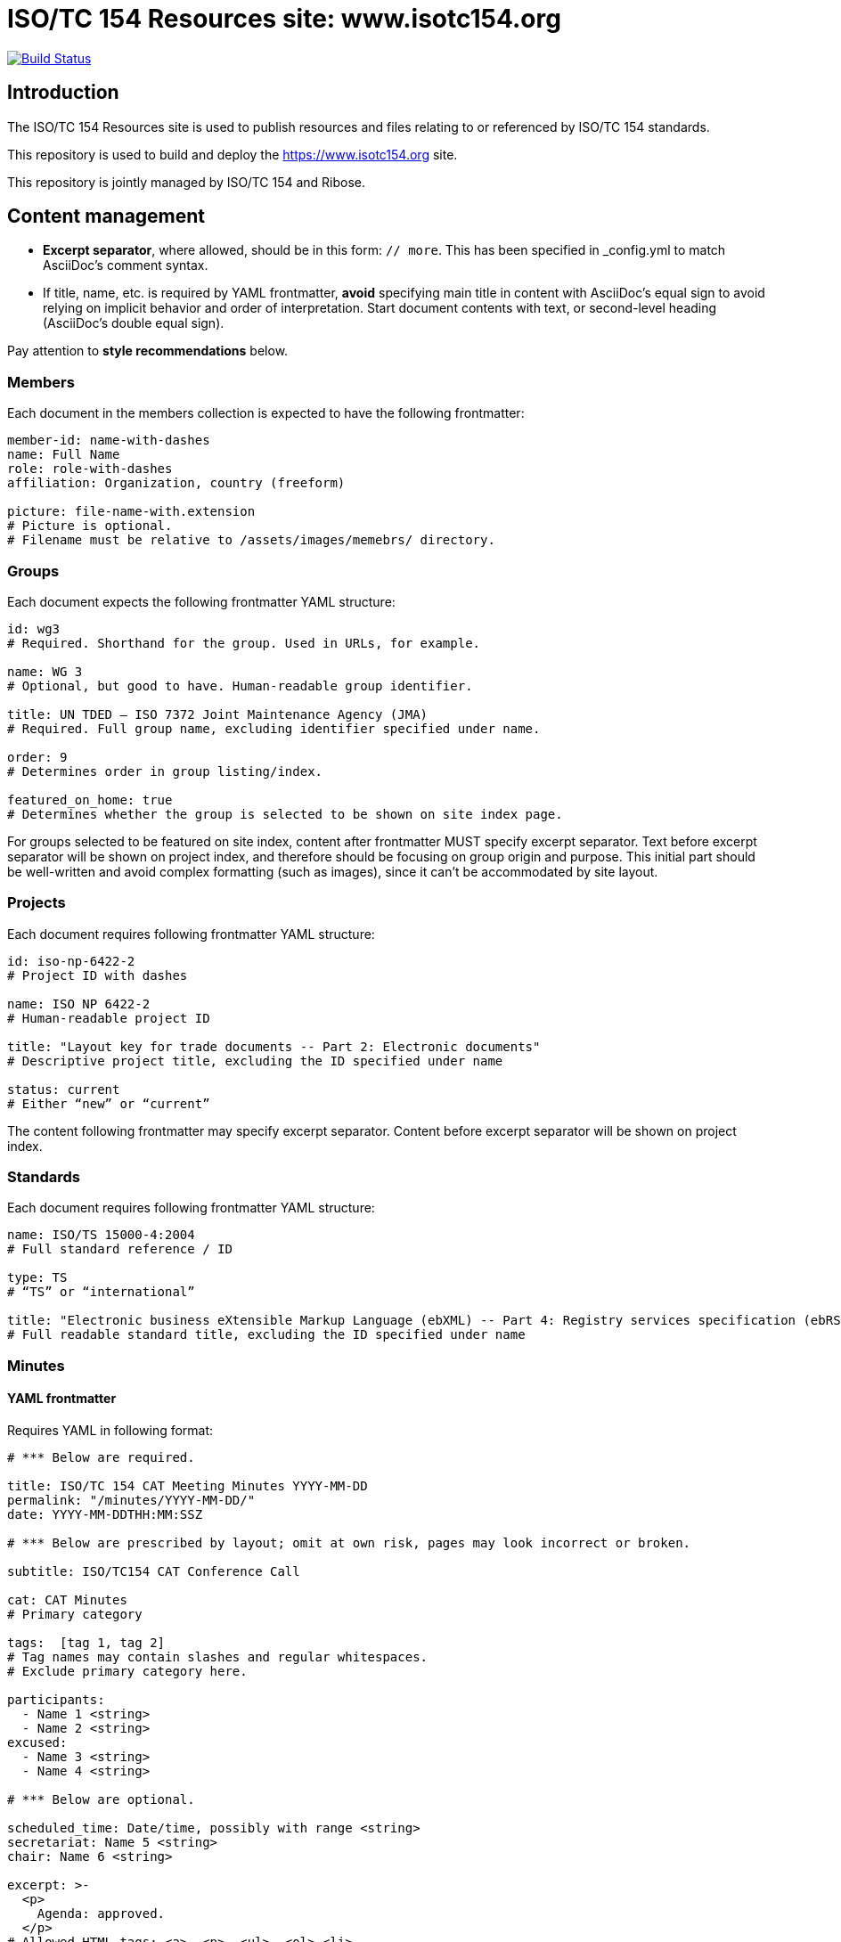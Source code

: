 = ISO/TC 154 Resources site: www.isotc154.org

image:https://travis-ci.com/iso-tc154/www.isotc154.org.svg?branch=master[
	Build Status, link="https://travis-ci.com/iso-tc154/www.isotc154.org"]

== Introduction

The ISO/TC 154 Resources site is used to publish resources and files
relating to or referenced by ISO/TC 154 standards.

This repository is used to build and deploy the
https://www.isotc154.org site.

This repository is jointly managed by ISO/TC 154 and Ribose.


== Content management

* **Excerpt separator**, where allowed, should be in this form: `// more`.
  This has been specified in _config.yml to match AsciiDoc’s comment syntax.
* If title, name, etc. is required by YAML frontmatter,
  **avoid** specifying main title in content with AsciiDoc’s equal sign
  to avoid relying on implicit behavior and order of interpretation.
  Start document contents with text, or second-level heading (AsciiDoc’s double equal sign).

Pay attention to **style recommendations** below.

=== Members

Each document in the members collection is expected to have the following
frontmatter:

[source,yaml]
--
member-id: name-with-dashes
name: Full Name
role: role-with-dashes
affiliation: Organization, country (freeform)

picture: file-name-with.extension
# Picture is optional.
# Filename must be relative to /assets/images/memebrs/ directory.
--

=== Groups

Each document expects the following frontmatter YAML structure:

[source,yaml]
--
id: wg3
# Required. Shorthand for the group. Used in URLs, for example.

name: WG 3
# Optional, but good to have. Human-readable group identifier.

title: UN TDED — ISO 7372 Joint Maintenance Agency (JMA)
# Required. Full group name, excluding identifier specified under name.

order: 9
# Determines order in group listing/index.

featured_on_home: true
# Determines whether the group is selected to be shown on site index page.
--

For groups selected to be featured on site index,
content after frontmatter MUST specify excerpt separator.
Text before excerpt separator will be shown on project index,
and therefore should be focusing on group origin and purpose.
This initial part should be well-written and avoid complex formatting
(such as images), since it can’t be accommodated by site layout.

=== Projects

Each document requires following frontmatter YAML structure:

[source,yaml]
--
id: iso-np-6422-2
# Project ID with dashes

name: ISO NP 6422-2
# Human-readable project ID

title: "Layout key for trade documents -- Part 2: Electronic documents"
# Descriptive project title, excluding the ID specified under name

status: current
# Either “new” or “current”
--

The content following frontmatter may specify excerpt separator.
Content before excerpt separator will be shown on project index.

=== Standards

Each document requires following frontmatter YAML structure:

[source,yaml]
--
name: ISO/TS 15000-4:2004
# Full standard reference / ID

type: TS
# “TS” or “international”

title: "Electronic business eXtensible Markup Language (ebXML) -- Part 4: Registry services specification (ebRS)"
# Full readable standard title, excluding the ID specified under name
--

=== Minutes

==== YAML frontmatter

Requires YAML in following format:

[source,yaml]
--
# *** Below are required.

title: ISO/TC 154 CAT Meeting Minutes YYYY-MM-DD
permalink: "/minutes/YYYY-MM-DD/"
date: YYYY-MM-DDTHH:MM:SSZ

# *** Below are prescribed by layout; omit at own risk, pages may look incorrect or broken.

subtitle: ISO/TC154 CAT Conference Call

cat: CAT Minutes
# Primary category

tags:  [tag 1, tag 2]
# Tag names may contain slashes and regular whitespaces.
# Exclude primary category here.

participants:
  - Name 1 <string>
  - Name 2 <string>
excused:
  - Name 3 <string>
  - Name 4 <string>

# *** Below are optional.

scheduled_time: Date/time, possibly with range <string>
secretariat: Name 5 <string>
chair: Name 6 <string>

excerpt: >-
  <p>
    Agenda: approved.
  </p>
# Allowed HTML tags: <a>, <p>, <ul>, <ol> <li>.
--

Following YAML expected agenda notes, beginning with second-level heading
(AsciiDoc’s double equal sign).

==== Action point summary

Apply `.action-points` class to ongoing action point summary tables.

Example markup:

[source,asciidoc]
--
// …

== Ongoing action point summary

[.action-points]
|===
|No| Action points| Owner| Deadline

|20
|WG convenors send the draft of WG meeting agenda to secretary and then upload to the WG website seperatly.
|@ISO7372MA Sue
|2018/10/07

// other table rows…
--

=== News and articles (aka posts)

A document in posts collection is expected to contain regular Jekyll post frontmatter
(date, title); **no** permalink.

Posts may also specify “see also” items in frontmatter:

[source,yaml]
====
see_also:
- link: https://www.iso.org/news/ref2379.html
  title: ISO press release
====

Posts should specify sensible excerpts. Separate excerpt with excerpt separator;
ensure content before the separator does not contain special formatting.
Excerpts are shown in certain cases, e.g. on post index for latest featured post.


== Style recommendations

=== Awkward linebreaks

When specifying titles and similar strings,
reduce the potential for awkward linebreaks in end site layout
by using non-breaking space `+&nbsp;+` instead of normal whitespace.

Linebreaks are considered “awkward” where newline happen after
e.g. hanging prepositions, particles and articles.
Example of awkward linebreak in group name, how it would look on a rendered page
if viewport is too narrow to fit the name in one line:

  JWG 1 (with
  UN/ECE)

The way to solve that is to give hints to the browser as to where the line
shouldn’t be broken if possible:

[source,yaml]
--
---
id: jwg1
name: JWG&nbsp;1 (with&nbsp;UN/ECE)
---
--

With that solution, browser will break the line in a way that is less disruptive
to the reader:

  JWG 1
  (with UN/ECE)

(Where these values appear in page’s meta title,
HTML entities such as `+&nbsp;+` are stripped.)


== Building the site

////
# initializes/fetches the submodules (not used here)
# make update-init update-modules
////

[source,sh]
----
# removes site artifacts
make clean

# makes _site
make all
----

